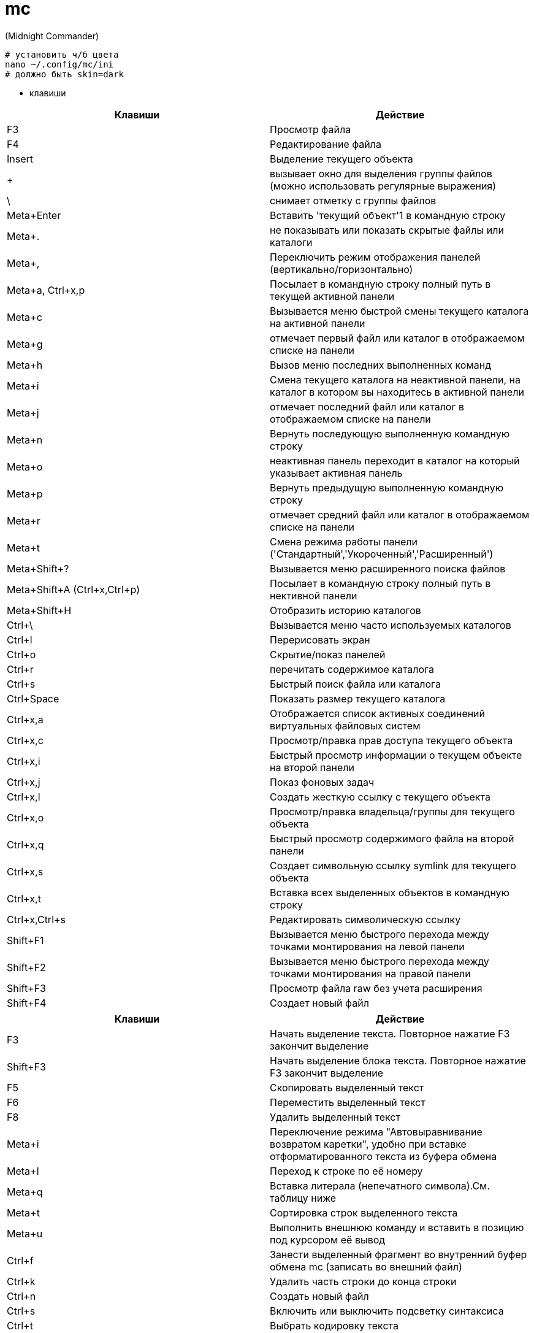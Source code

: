 = mc

(Midnight Commander)

----
# установить ч/б цвета
nano ~/.config/mc/ini
# должно быть skin=dark
----

* клавиши

[options="header"]
|===
|Клавиши |Действие
|F3	|Просмотр файла
|F4	|Редактирование файла
|Insert	|Выделение текущего объекта
|+ |вызывает окно для выделения группы файлов (можно использовать регулярные выражения)
|\ |снимает отметку с группы файлов
|Meta+Enter	|Вставить 'текущий объект'1 в командную строку
|Meta+. |не показывать или показать скрытые файлы или каталоги
|Meta+, |Переключить режим отображения панелей (вертикально/горизонтально)
|Meta+a, Ctrl+x,p |Посылает в командную строку полный путь в текущей активной панели
|Meta+c |Вызывается меню быстрой смены текущего каталога на активной панели
|Meta+g |отмечает первый файл или каталог в отображаемом списке на панели
|Meta+h |Вызов меню последних выполненных команд
|Meta+i |Смена текущего каталога на неактивной панели, на каталог в котором вы находитесь в активной панели
|Meta+j |отмечает последний файл или каталог в отображаемом списке на панели
|Meta+n |Вернуть последующую выполненную командную строку
|Meta+o |неактивная панель переходит в каталог на который указывает активная панель
|Meta+p |Вернуть предыдущую выполненную командную строку
|Meta+r |отмечает средний файл или каталог в отображаемом списке на панели
|Meta+t |Смена режима работы панели ('Стандартный','Укороченный','Расширенный')
|Meta+Shift+? |Вызывается меню расширенного поиска файлов
|Meta+Shift+A (Ctrl+x,Ctrl+p) |Посылает в командную строку полный путь в нективной панели
|Meta+Shift+H |Отобразить историю каталогов
|Ctrl+\ |Вызывается меню часто используемых каталогов
|Ctrl+l |Перерисовать экран
|Ctrl+o |Скрытие/показ панелей
|Ctrl+r |перечитать содержимое каталога
|Ctrl+s |Быстрый поиск файла или каталога
|Ctrl+Space |Показать размер текущего каталога
|Ctrl+x,a |Отображается список активных соединений виртуальных файловых систем
|Ctrl+x,c |Просмотр/правка прав доступа текущего объекта
|Ctrl+x,i |Быстрый просмотр информации о текущем объекте на второй панели
|Ctrl+x,j |Показ фоновых задач
|Ctrl+x,l |Создать жесткую ссылку с текущего объекта
|Ctrl+x,o |Просмотр/правка владельца/группы для текущего объекта
|Ctrl+x,q |Быстрый просмотр содержимого файла на второй панели
|Ctrl+x,s |Создает символьную ссылку symlink для текущего объекта
|Ctrl+x,t |Вставка всех выделенных объектов в командную строку
|Ctrl+x,Ctrl+s |Редактировать символическую ссылку
|Shift+F1 |Вызывается меню быстрого перехода между точками монтирования на левой панели
|Shift+F2 |Вызывается меню быстрого перехода между точками монтирования на правой панели
|Shift+F3 |Просмотр файла raw без учета расширения
|Shift+F4 |Создает новый файл
|===

[options="header"]
|===
|Клавиши |Действие
|F3 |
Начать выделение текста. Повторное нажатие F3 закончит выделение
|Shift+F3 |
Начать выделение блока текста. Повторное нажатие F3 закончит выделение
|F5 |
Скопировать выделенный текст
|F6 |
Переместить выделенный текст
|F8 |
Удалить выделенный текст
|Meta+i |
Переключение режима "Автовыравнивание возвратом каретки", удобно при вставке отформатированного текста из буфера обмена
|Meta+l |
Переход к строке по её номеру
|Meta+q |
Вставка литерала (непечатного символа).См. таблицу ниже
|Meta+t |
Сортировка строк выделенного текста
|Meta+u |
Выполнить внешнюю команду и вставить в позицию под курсором её вывод
|Ctrl+f |
Занести выделенный фрагмент во внутренний буфер обмена mc (записать во внешний файл)
|Ctrl+k |
Удалить часть строки до конца строки
|Ctrl+n |
Создать новый файл
|Ctrl+s |
Включить или выключить подсветку синтаксиса
|Ctrl+t |
Выбрать кодировку текста
|Ctrl+u |
Отменить действия
|Ctrl+x |
Перейти в конец следующего
|Ctrl+y |
Удалить строку
|Ctrl+z |
Перейти на начало предыдущего слова
|Shift+F5 |
Вставка текста из внутреннего буфера обмена mc (прочитать внешний файл)
|Meta+Enter |
Диалог перехода к определению функции
|Meta+- |
Возврат после перехода к определению функции
|Meta++ |
Переход вперед к определению функции
|Meta+n |
Включение/отключение отображения номеров строк
|tab |
Отодвигает вправо выделенный текст, если выключена опция "Постоянные блоки"
|Meta-tab |
Отодвигает влево выделенный текст, если выключена опция "Постоянные блоки"
|Shift+Стрелки |
Выделение текста
|Meta+Стрелки |
Выделение вертикального блока
|Meta+Shift+- |
Переключение режима отображения табуляций и пробелов
|Meta+Shift++ |
Переключение режима "Автовыравнивание возвратом каретки"
|===
